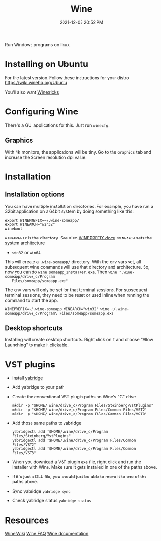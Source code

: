 :PROPERTIES:
:ID:       284b93d5-e030-4c8a-932b-03858767dfb6
:END:
#+title: Wine
#+date: 2021-12-05 20:52 PM
#+updated: 2022-05-30 12:05 PM
#+filetags: :linux:

Run Windows programs on linux

* Installing on Ubuntu
  For the latest version. Follow these instructions for your distro
  https://wiki.winehq.org/Ubuntu

  You'll also want [[https://wiki.winehq.org/Winetricks][Winetricks]]
  
* Configuring Wine
  There's a GUI applications for this. Just run ~winecfg~.

** Graphics
   With 4k monitors, the applications will be tiny. Go to the ~Graphics~
   tab and increase the Screen resolution dpi value.

* Installation   
** Installation options
   You can have multiple installation directories. For example, you have run a
   32bit application on a 64bit system by doing something like this:

   #+begin_src shell
   export WINEPREFIX=~/.wine-someapp/
   export WINEARCH="win32"
   wineboot
   #+end_src

   ~WINEPREFIX~ is the directory. See also [[https://wiki.winehq.org/Wine_User%27s_Guide#WINEPREFIX][WINEPREFIX docs]].
   ~WINEARCH~ sets the system architecture
   - ~win32~ or ~win64~

   This will create a ~.wine-someapp/~ directory. With the env vars set, all
   subsequent wine commands will use that directory and architecture. So, now you
   can do ~wine someapp_installer.exe~. Then ~wine ".wine-someapp/drive_c/Program
   Files/someapp/someapp.exe"~

   The env vars will only be set for that terminal sessions. For subsequent
   terminal sessions, they need to be reset or used inline when running the
   command to start the app.
   
   #+begin_src shell
   WINEPREFIX=~/.wine-someapp WINEARCH="win32" wine ~/.wine-someapp/drive_c/Program\ Files/someapp/someapp.exe
   #+end_src
** Desktop shortcuts
   Installing will create desktop shortcuts. Right click on it and choose "Allow
   Launching" to make it clickable.
   
* VST plugins
  - install [[https://github.com/robbert-vdh/yabridge][yabridge]]
  - Add yabridge to your path
  - Create the conventional VST plugin paths on Wine's "C" drive
    #+begin_src  shell
    mkdir -p "$HOME/.wine/drive_c/Program Files/Steinberg/VstPlugins"
    mkdir -p "$HOME/.wine/drive_c/Program Files/Common Files/VST2"
    mkdir -p "$HOME/.wine/drive_c/Program Files/Common Files/VST3"
    #+end_src

  - Add those same paths to yabridge
    #+begin_src shell
    yabridgectl add "$HOME/.wine/drive_c/Program Files/Steinberg/VstPlugins"
    yabridgectl add "$HOME/.wine/drive_c/Program Files/Common Files/VST2"
    yabridgectl add "$HOME/.wine/drive_c/Program Files/Common Files/VST3"
    #+end_src

  - When you download a VST plugin ~exe~ file, right click and run the installer
    with Wine. Make sure it gets installed in one of the paths above.
  - If it's just a DLL file, you should just be able to move it to one of the
    paths above.
  - Sync yabridge ~yabridge sync~
  - Check yabridge status ~yabridge status~
* Resources
  [[https://wiki.winehq.org/Main_Page][Wine Wiki]]
  [[https://wiki.winehq.org/FAQ][Wine FAQ]]
  [[https://www.winehq.org/documentation][Wine documentation]]
